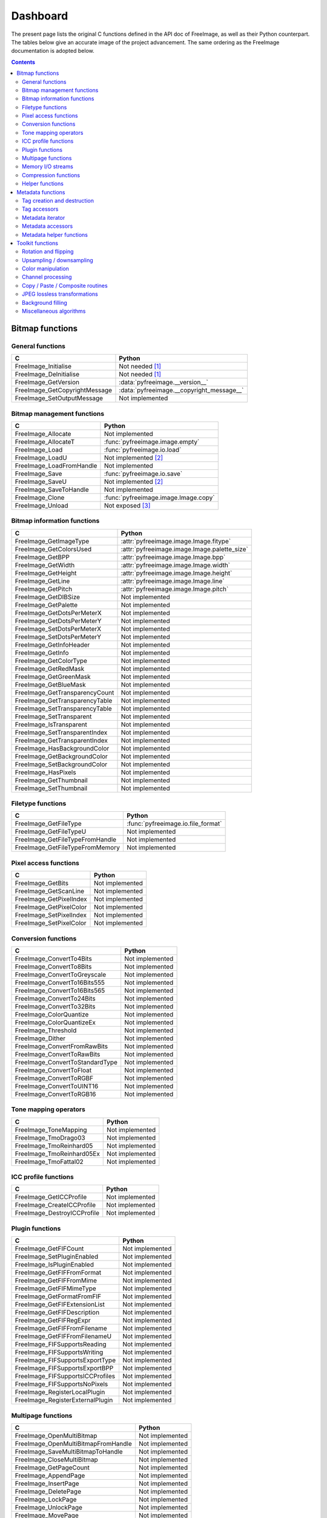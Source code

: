 .. -*- coding: utf-8 -*-

Dashboard
=========

The present page lists the original C functions defined in the API doc of FreeImage, as well as their Python counterpart. The tables below give an accurate image of the project advancement. The same ordering as the FreeImage documentation is adopted below.


.. contents:: Contents
   :local:


Bitmap functions
----------------


General functions
^^^^^^^^^^^^^^^^^

============================= =========================================
C                             Python
============================= =========================================
FreeImage_Initialise          Not needed [#fn1]_
FreeImage_DeInitialise        Not needed [#fn1]_
FreeImage_GetVersion          :data:`pyfreeimage.__version__`
FreeImage_GetCopyrightMessage :data:`pyfreeimage.__copyright_message__`
FreeImage_SetOutputMessage    Not implemented
============================= =========================================


Bitmap management functions
^^^^^^^^^^^^^^^^^^^^^^^^^^^

======================== ====================================
C                        Python
======================== ====================================
FreeImage_Allocate       Not implemented
FreeImage_AllocateT      :func:`pyfreeimage.image.empty`
FreeImage_Load           :func:`pyfreeimage.io.load`
FreeImage_LoadU          Not implemented [#fn2]_
FreeImage_LoadFromHandle Not implemented
FreeImage_Save           :func:`pyfreeimage.io.save`
FreeImage_SaveU          Not implemented [#fn2]_
FreeImage_SaveToHandle   Not implemented
FreeImage_Clone          :func:`pyfreeimage.image.Image.copy`
FreeImage_Unload         Not exposed [#fn3]_
======================== ====================================


Bitmap information functions
^^^^^^^^^^^^^^^^^^^^^^^^^^^^

============================== ============================================
C                              Python
============================== ============================================
FreeImage_GetImageType         :attr:`pyfreeimage.image.Image.fitype`
FreeImage_GetColorsUsed        :attr:`pyfreeimage.image.Image.palette_size`
FreeImage_GetBPP               :attr:`pyfreeimage.image.Image.bpp`
FreeImage_GetWidth             :attr:`pyfreeimage.image.Image.width`
FreeImage_GetHeight            :attr:`pyfreeimage.image.Image.height`
FreeImage_GetLine              :attr:`pyfreeimage.image.Image.line`
FreeImage_GetPitch             :attr:`pyfreeimage.image.Image.pitch`
FreeImage_GetDIBSize           Not implemented
FreeImage_GetPalette           Not implemented
FreeImage_GetDotsPerMeterX     Not implemented
FreeImage_GetDotsPerMeterY     Not implemented
FreeImage_SetDotsPerMeterX     Not implemented
FreeImage_SetDotsPerMeterY     Not implemented
FreeImage_GetInfoHeader        Not implemented
FreeImage_GetInfo              Not implemented
FreeImage_GetColorType         Not implemented
FreeImage_GetRedMask           Not implemented
FreeImage_GetGreenMask         Not implemented
FreeImage_GetBlueMask          Not implemented
FreeImage_GetTransparencyCount Not implemented
FreeImage_GetTransparencyTable Not implemented
FreeImage_SetTransparencyTable Not implemented
FreeImage_SetTransparent       Not implemented
FreeImage_IsTransparent        Not implemented
FreeImage_SetTransparentIndex  Not implemented
FreeImage_GetTransparentIndex  Not implemented
FreeImage_HasBackgroundColor   Not implemented
FreeImage_GetBackgroundColor   Not implemented
FreeImage_SetBackgroundColor   Not implemented
FreeImage_HasPixels            Not implemented
FreeImage_GetThumbnail         Not implemented
FreeImage_SetThumbnail         Not implemented
============================== ============================================


Filetype functions
^^^^^^^^^^^^^^^^^^

=============================== ==================================
C                               Python
=============================== ==================================
FreeImage_GetFileType           :func:`pyfreeimage.io.file_format`
FreeImage_GetFileTypeU          Not implemented
FreeImage_GetFileTypeFromHandle Not implemented
FreeImage_GetFileTypeFromMemory Not implemented
=============================== ==================================


Pixel access functions
^^^^^^^^^^^^^^^^^^^^^^

======================= ===============
C                       Python
======================= ===============
FreeImage_GetBits       Not implemented
FreeImage_GetScanLine   Not implemented
FreeImage_GetPixelIndex Not implemented
FreeImage_GetPixelColor Not implemented
FreeImage_SetPixelIndex Not implemented
FreeImage_SetPixelColor Not implemented
======================= ===============


Conversion functions
^^^^^^^^^^^^^^^^^^^^

=============================== ===============
C                               Python
=============================== ===============
FreeImage_ConvertTo4Bits        Not implemented
FreeImage_ConvertTo8Bits        Not implemented
FreeImage_ConvertToGreyscale    Not implemented
FreeImage_ConvertTo16Bits555    Not implemented
FreeImage_ConvertTo16Bits565    Not implemented
FreeImage_ConvertTo24Bits       Not implemented
FreeImage_ConvertTo32Bits       Not implemented
FreeImage_ColorQuantize         Not implemented
FreeImage_ColorQuantizeEx       Not implemented
FreeImage_Threshold             Not implemented
FreeImage_Dither                Not implemented
FreeImage_ConvertFromRawBits    Not implemented
FreeImage_ConvertToRawBits      Not implemented
FreeImage_ConvertToStandardType Not implemented
FreeImage_ConvertToFloat        Not implemented
FreeImage_ConvertToRGBF         Not implemented
FreeImage_ConvertToUINT16       Not implemented
FreeImage_ConvertToRGB16        Not implemented
=============================== ===============


Tone mapping operators
^^^^^^^^^^^^^^^^^^^^^^

========================= ===============
C                         Python
========================= ===============
FreeImage_ToneMapping     Not implemented
FreeImage_TmoDrago03      Not implemented
FreeImage_TmoReinhard05   Not implemented
FreeImage_TmoReinhard05Ex Not implemented
FreeImage_TmoFattal02     Not implemented
========================= ===============


ICC profile functions
^^^^^^^^^^^^^^^^^^^^^

=========================== ===============
C                           Python
=========================== ===============
FreeImage_GetICCProfile     Not implemented
FreeImage_CreateICCProfile  Not implemented
FreeImage_DestroyICCProfile Not implemented
=========================== ===============


Plugin functions
^^^^^^^^^^^^^^^^

================================ ===============
C                                Python
================================ ===============
FreeImage_GetFIFCount            Not implemented
FreeImage_SetPluginEnabled       Not implemented
FreeImage_IsPluginEnabled        Not implemented
FreeImage_GetFIFFromFormat       Not implemented
FreeImage_GetFIFFromMime         Not implemented
FreeImage_GetFIFMimeType         Not implemented
FreeImage_GetFormatFromFIF       Not implemented
FreeImage_GetFIFExtensionList    Not implemented
FreeImage_GetFIFDescription      Not implemented
FreeImage_GetFIFRegExpr          Not implemented
FreeImage_GetFIFFromFilename     Not implemented
FreeImage_GetFIFFromFilenameU    Not implemented
FreeImage_FIFSupportsReading     Not implemented
FreeImage_FIFSupportsWriting     Not implemented
FreeImage_FIFSupportsExportType  Not implemented
FreeImage_FIFSupportsExportBPP   Not implemented
FreeImage_FIFSupportsICCProfiles Not implemented
FreeImage_FIFSupportsNoPixels    Not implemented
FreeImage_RegisterLocalPlugin    Not implemented
FreeImage_RegisterExternalPlugin Not implemented
================================ ===============


Multipage functions
^^^^^^^^^^^^^^^^^^^

=================================== ===============
C                                   Python
=================================== ===============
FreeImage_OpenMultiBitmap           Not implemented
FreeImage_OpenMultiBitmapFromHandle Not implemented
FreeImage_SaveMultiBitmapToHandle   Not implemented
FreeImage_CloseMultiBitmap          Not implemented
FreeImage_GetPageCount              Not implemented
FreeImage_AppendPage                Not implemented
FreeImage_InsertPage                Not implemented
FreeImage_DeletePage                Not implemented
FreeImage_LockPage                  Not implemented
FreeImage_UnlockPage                Not implemented
FreeImage_MovePage                  Not implemented
FreeImage_GetLockedPageNumbers      Not implemented
=================================== ===============


Memory I/O streams
^^^^^^^^^^^^^^^^^^

=================================== ===============
C                                   Python
=================================== ===============
FreeImage_OpenMemory                Not implemented
FreeImage_CloseMemory               Not implemented
FreeImage_LoadFromMemory            Not implemented
FreeImage_SaveToMemory              Not implemented
FreeImage_AcquireMemory             Not implemented
FreeImage_TellMemory                Not implemented
FreeImage_SeekMemory                Not implemented
FreeImage_ReadMemory                Not implemented
FreeImage_WriteMemory               Not implemented
FreeImage_LoadMultiBitmapFromMemory Not implemented
FreeImage_SaveMultiBitmapToMemory   Not implemented
=================================== ===============


Compression functions
^^^^^^^^^^^^^^^^^^^^^

======================== ===============
C                        Python
======================== ===============
FreeImage_ZLibCompress   Not implemented
FreeImage_ZLibUncompress Not implemented
FreeImage_ZLibGZip       Not implemented
FreeImage_ZLibCRC32      Not implemented
FreeImage_ZlibGUnzip     Not implemented
======================== ===============


Helper functions
^^^^^^^^^^^^^^^^

======================== ===============
C                        Python
======================== ===============
FreeImage_IsLittleEndian Not implemented
FreeImage_LookupX11Color Not implemented
FreeImage_LookupSVGColor Not implemented
======================== ===============


Metadata functions
------------------


Tag creation and destruction
^^^^^^^^^^^^^^^^^^^^^^^^^^^^

=================== =====================================
C                   Python
=================== =====================================
FreeImage_CreateTag Not implemented
FreeImage_DeleteTag Not implemented
FreeImage_CloneTag  :func:`pyfreeimage.metadata.Tag.copy`
=================== =====================================


Tag accessors
^^^^^^^^^^^^^

=========================== ============================================
C                           Python
=========================== ============================================
FreeImage_GetTagKey         :data:`pyfreeimage.metadata.Tag.key`
FreeImage_GetTagDescription :data:`pyfreeimage.metadata.Tag.description`
FreeImage_GetTagID          :data:`pyfreeimage.metadata.Tag.id`
FreeImage_GetTagType        :data:`pyfreeimage.metadata.Tag.type`
FreeImage_GetTagCount       :data:`pyfreeimage.metadata.Tag.count`
FreeImage_GetTagLength      Not implemented
FreeImage_GetTagValue       :data:`pyfreeimage.metadata.Tag.value`
FreeImage_SetTagKey         Not implemented
FreeImage_SetTagDescription Not implemented
FreeImage_SetTagID          Not implemented
FreeImage_SetTagType        Not implemented
FreeImage_SetTagCount       Not implemented
FreeImage_SetTagLength      Not implemented
FreeImage_SetTagValue       Not implemented
=========================== ============================================


Metadata iterator
^^^^^^^^^^^^^^^^^

=========================== ====================================
C                           Python
=========================== ====================================
FreeImage_FindFirstMetadata :func:`pyfreeimage.image.Image.tags`
FreeImage_FindNextMetadata  :func:`pyfreeimage.image.Image.tags`
FreeImage_FindCloseMetadata :func:`pyfreeimage.image.Image.tags`
=========================== ====================================


Metadata accessors
^^^^^^^^^^^^^^^^^^

===================== ===================================
C                     Python
===================== ===================================
FreeImage_GetMetadata :func:`pyfreeimage.image.Image.tag`
FreeImage_SetMetadata Not implemented
===================== ===================================


Metadata helper functions
^^^^^^^^^^^^^^^^^^^^^^^^^

========================== ========================================
C                          Python
========================== ========================================
FreeImage_GetMetadataCount Not implemented
FreeImage_CloneMetadata    :func:`pyfreeimage.metadata.Tag.copy`
FreeImage_TagToString      :func:`pyfreeimage.metadata.Tag.__str__`
========================== ========================================


Toolkit functions
-----------------


Rotation and flipping
^^^^^^^^^^^^^^^^^^^^^

======================== ===============
C                        Python
======================== ===============
FreeImage_Rotate         Not implemented
FreeImage_RotateEx       Not implemented
FreeImage_FlipHorizontal Not implemented
FreeImage_FlipVertical   Not implemented
======================== ===============


Upsampling / downsampling
^^^^^^^^^^^^^^^^^^^^^^^^^

======================= =====================================
C                       Python
======================= =====================================
FreeImage_Rescale       :func:`pyfreeimage.transform.rescale`
FreeImage_MakeThumbnail Not implemented
======================= =====================================


Color manipulation
^^^^^^^^^^^^^^^^^^

==================================== ===============
C                                    Python
==================================== ===============
FreeImage_AdjustCurve                Not implemented
FreeImage_AdjustGamma                Not implemented
FreeImage_AdjustBrightness           Not implemented
FreeImage_AdjustContrast             Not implemented
FreeImage_Invert                     Not implemented
FreeImage_GetHistogram               Not implemented
FreeImage_GetAdjustColorsLookupTable Not implemented
FreeImage_AdjustColors               Not implemented
FreeImage_ApplyColorMapping          Not implemented
FreeImage_SwapColors                 Not implemented
FreeImage_ApplyPaletteIndexMapping   Not implemented
FreeImage_SwapPaletteIndices         Not implemented
==================================== ===============


Channel processing
^^^^^^^^^^^^^^^^^^

=========================== ===============
C                           Python
=========================== ===============
FreeImage_GetChannel        Not implemented
FreeImage_SetChannel        Not implemented
FreeImage_GetComplexChannel Not implemented
FreeImage_SetComplexChannel Not implemented
=========================== ===============


Copy / Paste / Composite routines
^^^^^^^^^^^^^^^^^^^^^^^^^^^^^^^^^

============================== ===============
C                              Python
============================== ===============
FreeImage_Copy                 Not implemented
FreeImage_Paste                Not implemented
FreeImage_Composite            Not implemented
FreeImage_PreMultiplyWithAlpha Not implemented
============================== ===============


JPEG lossless transformations
^^^^^^^^^^^^^^^^^^^^^^^^^^^^^

========================================= ===============
C                                         Python
========================================= ===============
FreeImage_JPEGTransform                   Not implemented
FreeImage_JPEGTransformU                  Not implemented
FreeImage_JPEGCrop                        Not implemented
FreeImage_JPEGCropU                       Not implemented
FreeImage_JPEGTransformCombined           Not implemented
FreeImage_JPEGTransformCombinedU          Not implemented
FreeImage_JPEGTransformCombinedFromMemory Not implemented
========================================= ===============


Background filling
^^^^^^^^^^^^^^^^^^

======================== ===============
C                        Python
======================== ===============
FreeImage_FillBackground Not implemented
FreeImage_EnlargeCanvas  Not implemented
FreeImage_AllocateEx     Not implemented
FreeImage_AllocateExT    Not implemented
======================== ===============


Miscellaneous algorithms
^^^^^^^^^^^^^^^^^^^^^^^^

================================ ===============
C                                Python
================================ ===============
FreeImage_MultigridPoissonSolver Not implemented
================================ ===============

.. rubric:: Footnotes

.. [#fn1] Automatically called when using the dynamic version of the library.
.. [#fn2] Works on MS Windows only: a test on the platform should be
          implemented.
.. [#fn3] This function is automatically called on object destruction by means
          of weak references (see also :ref:`memory-leaks`)
